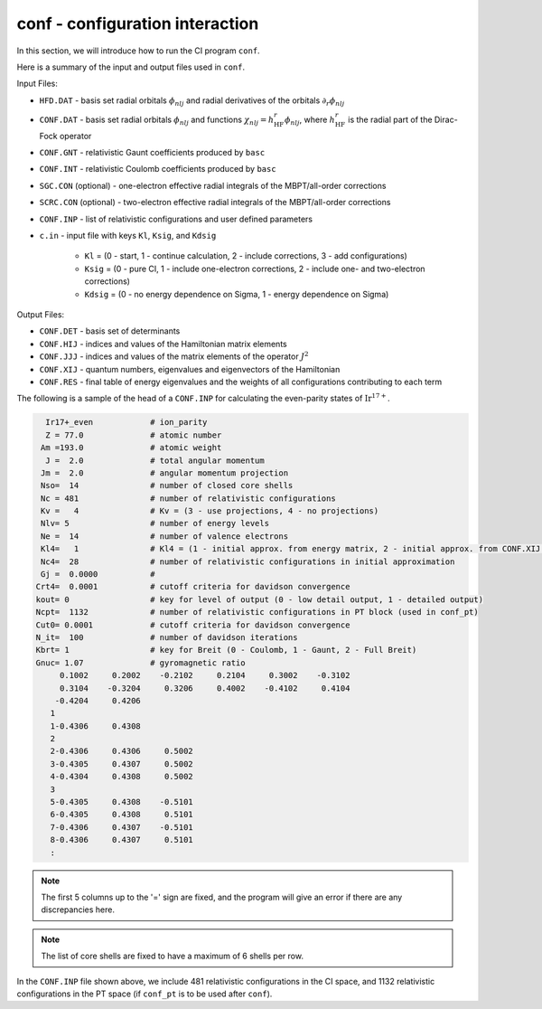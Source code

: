 conf - configuration interaction 
--------------------------------

In this section, we will introduce how to run the CI program ``conf``. 

Here is a summary of the input and output files used in ``conf``.

Input Files:

* ``HFD.DAT`` - basis set radial orbitals :math:`\phi_{nlj}` and radial derivatives of the orbitals :math:`\partial_r\phi_{nlj}`
* ``CONF.DAT`` - basis set radial orbitals :math:`\phi_{nlj}` and functions :math:`\chi_{nlj}=h_\text{HF}^r\phi_{nlj}`, where :math:`h_\text{HF}^r` is the radial part of the Dirac-Fock operator
* ``CONF.GNT`` - relativistic Gaunt coefficients produced by ``basc``
* ``CONF.INT`` - relativistic Coulomb coefficients produced by ``basc``
* ``SGC.CON`` (optional) - one-electron effective radial integrals of the MBPT/all-order corrections
* ``SCRC.CON`` (optional) - two-electron effective radial integrals of the MBPT/all-order corrections
* ``CONF.INP`` - list of relativistic configurations and user defined parameters
* ``c.in`` - input file with keys ``Kl``, ``Ksig``, and ``Kdsig``
  
	* ``Kl`` = (0 - start, 1 - continue calculation, 2 - include corrections, 3 - add configurations)
	* ``Ksig`` = (0 - pure CI, 1 - include one-electron corrections, 2 - include one- and two-electron corrections)
	* ``Kdsig`` = (0 - no energy dependence on Sigma, 1 - energy dependence on Sigma)

Output Files:

* ``CONF.DET`` - basis set of determinants
* ``CONF.HIJ`` - indices and values of the Hamiltonian matrix elements
* ``CONF.JJJ`` - indices and values of the matrix elements of the operator :math:`J^2`
* ``CONF.XIJ`` - quantum numbers, eigenvalues and eigenvectors of the Hamiltonian
* ``CONF.RES`` - final table of energy eigenvalues and the weights of all configurations contributing to each term

The following is a sample of the head of a ``CONF.INP`` for calculating the even-parity states of :math:`\text{Ir}^{17+}`.

.. code-block:: 

      Ir17+_even            # ion_parity                                               
      Z = 77.0              # atomic number
     Am =193.0              # atomic weight
      J =  2.0              # total angular momentum
     Jm =  2.0              # angular momentum projection
     Nso=  14               # number of closed core shells
     Nc = 481               # number of relativistic configurations
     Kv =   4               # Kv = (3 - use projections, 4 - no projections)           
     Nlv= 5                 # number of energy levels
     Ne =  14               # number of valence electrons                          
     Kl4=   1               # Kl4 = (1 - initial approx. from energy matrix, 2 - initial approx. from CONF.XIJ file)
     Nc4=  28               # number of relativistic configurations in initial approximation
     Gj =  0.0000           # 
    Crt4=  0.0001           # cutoff criteria for davidson convergence
    kout= 0                 # key for level of output (0 - low detail output, 1 - detailed output)
    Ncpt=  1132             # number of relativistic configurations in PT block (used in conf_pt)
    Cut0= 0.0001            # cutoff criteria for davidson convergence
    N_it=  100              # number of davidson iterations
    Kbrt= 1                 # key for Breit (0 - Coulomb, 1 - Gaunt, 2 - Full Breit)
    Gnuc= 1.07              # gyromagnetic ratio
         0.1002     0.2002    -0.2102     0.2104     0.3002    -0.3102
         0.3104    -0.3204     0.3206     0.4002    -0.4102     0.4104
        -0.4204     0.4206
       1
       1-0.4306     0.4308
       2
       2-0.4306     0.4306     0.5002
       3-0.4305     0.4307     0.5002
       4-0.4304     0.4308     0.5002
       3
       5-0.4305     0.4308    -0.5101
       6-0.4305     0.4308     0.5101
       7-0.4306     0.4307    -0.5101
       8-0.4306     0.4307     0.5101
       :
    

.. note::

	The first 5 columns up to the '=' sign are fixed, and the program will give an error if there are any discrepancies here. 

.. note::

	The list of core shells are fixed to have a maximum of 6 shells per row.

In the ``CONF.INP`` file shown above, we include 481 relativistic configurations in the CI space, and 1132 relativistic configurations in the PT space (if ``conf_pt`` is to be used after ``conf``).
